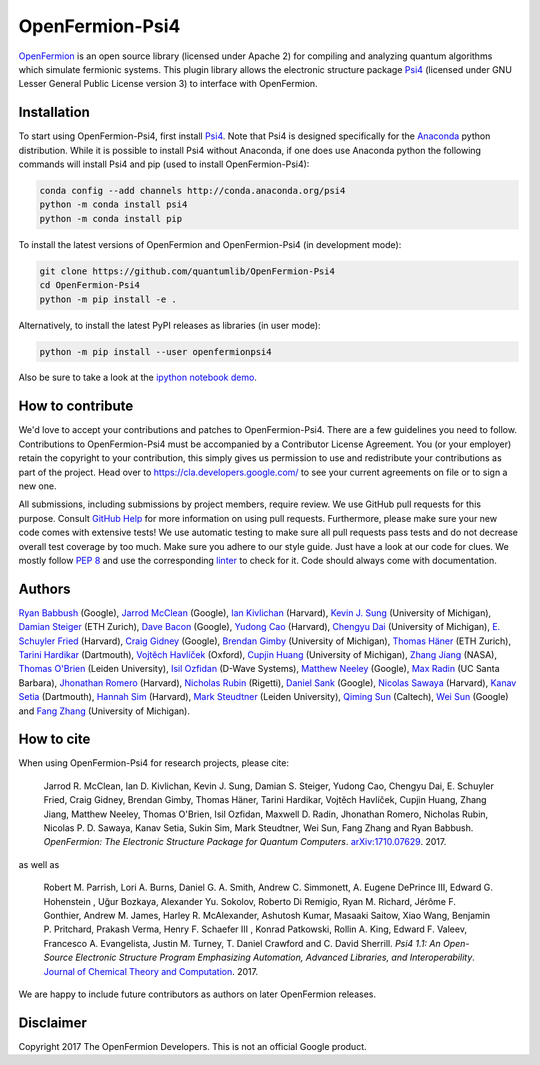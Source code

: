 ================
OpenFermion-Psi4
================

.. image:: https://badge.fury.io/py/openfermionpsi4.svg
    :target: https://badge.fury.io/py/openfermionpsi4

.. image:: https://img.shields.io/badge/python-2.7%2C%203.4%2C%203.5%2C%203.6-brightgreen.svg

`OpenFermion <http://openfermion.org>`__ is an open source library (licensed under Apache 2) for compiling and analyzing quantum algorithms which simulate fermionic systems.
This plugin library allows the electronic structure package `Psi4 <http://psicode.org>`__ (licensed under GNU Lesser General Public License version 3) to interface with OpenFermion.

Installation
------------

To start using OpenFermion-Psi4, first install `Psi4 <http://psicode.org>`__.
Note that Psi4 is designed specifically for the
`Anaconda <https://www.anaconda.com/download>`__ python distribution.
While it is possible to install Psi4 without Anaconda, if one does use Anaconda python
the following commands will install Psi4 and pip (used to install OpenFermion-Psi4):

.. code-block:: bash

  conda config --add channels http://conda.anaconda.org/psi4
  python -m conda install psi4
  python -m conda install pip

To install the latest versions of OpenFermion and OpenFermion-Psi4 (in development mode):

.. code-block:: bash

  git clone https://github.com/quantumlib/OpenFermion-Psi4
  cd OpenFermion-Psi4
  python -m pip install -e .

Alternatively, to install the latest PyPI releases as libraries (in user mode):

.. code-block:: bash

  python -m pip install --user openfermionpsi4

Also be sure to take a look at the `ipython notebook demo <https://github.com/quantumlib/OpenFermion-Psi4/blob/master/examples/openfermionpsi4_demo.ipynb>`__.

How to contribute
-----------------

We'd love to accept your contributions and patches to OpenFermion-Psi4.
There are a few guidelines you need to follow.
Contributions to OpenFermion-Psi4 must be accompanied by a Contributor License Agreement.
You (or your employer) retain the copyright to your contribution,
this simply gives us permission to use and redistribute your contributions as part of the project.
Head over to https://cla.developers.google.com/
to see your current agreements on file or to sign a new one.

All submissions, including submissions by project members, require review.
We use GitHub pull requests for this purpose. Consult
`GitHub Help <https://help.github.com/articles/about-pull-requests/>`__ for
more information on using pull requests.
Furthermore, please make sure your new code comes with extensive tests!
We use automatic testing to make sure all pull requests pass tests and do not
decrease overall test coverage by too much. Make sure you adhere to our style
guide. Just have a look at our code for clues. We mostly follow
`PEP 8 <https://www.python.org/dev/peps/pep-0008/>`_ and use
the corresponding `linter <https://pypi.python.org/pypi/pep8>`_ to check for it.
Code should always come with documentation.

Authors
-------

`Ryan Babbush <http://ryanbabbush.com>`__ (Google),
`Jarrod McClean <http://jarrodmcclean.com>`__ (Google),
`Ian Kivlichan <http://aspuru.chem.harvard.edu/ian-kivlichan/>`__ (Harvard),
`Kevin J. Sung <https://github.com/kevinsung>`__ (University of Michigan),
`Damian Steiger <https://github.com/damiansteiger>`__ (ETH Zurich),
`Dave Bacon <https://github.com/dabacon>`__ (Google),
`Yudong Cao <https://github.com/yudongcao>`__ (Harvard),
`Chengyu Dai <https://github.com/jdaaph>`__ (University of Michigan),
`E. Schuyler Fried <https://github.com/schuylerfried>`__ (Harvard),
`Craig Gidney <https://github.com/Strilanc>`__ (Google),
`Brendan Gimby <https://github.com/bgimby>`__ (University of Michigan),
`Thomas Häner <https://github.com/thomashaener>`__ (ETH Zurich),
`Tarini Hardikar <https://github.com/TariniHardikar>`__ (Dartmouth),
`Vojtĕch Havlíček <https://github.com/VojtaHavlicek>`__ (Oxford),
`Cupjin Huang <https://github.com/pertoX4726>`__ (University of Michigan),
`Zhang Jiang <https://ti.arc.nasa.gov/profile/zjiang3>`__ (NASA),
`Thomas O'Brien <https://github.com/obriente>`__ (Leiden University),
`Isil Ozfidan <https://github.com/conta877>`__ (D-Wave Systems),
`Matthew Neeley <https://github.com/maffoo>`__ (Google),
`Max Radin <https://github.com/max-radin>`__ (UC Santa Barbara),
`Jhonathan Romero <https://github.com/jromerofontalvo>`__ (Harvard),
`Nicholas Rubin <https://github.com/ncrubin>`__ (Rigetti),
`Daniel Sank <https://github.com/DanielSank>`__ (Google),
`Nicolas Sawaya <https://github.com/nicolassawaya>`__ (Harvard),
`Kanav Setia <https://github.com/kanavsetia>`__ (Dartmouth),
`Hannah Sim <https://github.com/hsim13372>`__ (Harvard),
`Mark Steudtner <https://github.com/msteudtner>`__  (Leiden University),
`Qiming Sun <https://github.com/sunqm>`__ (Caltech),
`Wei Sun <https://github.com/Spaceenter>`__ (Google) and
`Fang Zhang <https://github.com/fangzh-umich>`__ (University of Michigan).

How to cite
-----------
When using OpenFermion-Psi4 for research projects, please cite:

    Jarrod R. McClean, Ian D. Kivlichan, Kevin J. Sung, Damian S. Steiger,
    Yudong Cao, Chengyu Dai, E. Schuyler Fried, Craig Gidney, Brendan Gimby,
    Thomas Häner, Tarini Hardikar, Vojtĕch Havlíček, Cupjin Huang, Zhang Jiang,
    Matthew Neeley, Thomas O'Brien, Isil Ozfidan, Maxwell D. Radin, Jhonathan Romero,
    Nicholas Rubin, Nicolas P. D. Sawaya, Kanav Setia, Sukin Sim, Mark Steudtner,
    Wei Sun, Fang Zhang and Ryan Babbush.
    *OpenFermion: The Electronic Structure Package for Quantum Computers*.
    `arXiv:1710.07629 <https://arxiv.org/abs/1710.07629>`__. 2017.

as well as

    Robert M. Parrish, Lori A. Burns, Daniel G. A. Smith, Andrew C. Simmonett, A. Eugene DePrince III,
    Edward G. Hohenstein , Uğur Bozkaya, Alexander Yu. Sokolov, Roberto Di Remigio, Ryan M. Richard,
    Jérôme F. Gonthier, Andrew M. James, Harley R. McAlexander, Ashutosh Kumar, Masaaki Saitow, Xiao Wang,
    Benjamin P. Pritchard, Prakash Verma, Henry F. Schaefer III , Konrad Patkowski, Rollin A. King,
    Edward F. Valeev, Francesco A. Evangelista, Justin M. Turney, T. Daniel Crawford and C. David Sherrill.
    *Psi4 1.1: An Open-Source Electronic Structure Program Emphasizing Automation, Advanced Libraries, and Interoperability*.
    `Journal of Chemical Theory and Computation <http://pubs.acs.org/doi/abs/10.1021/acs.jctc.7b00174>`__.
    2017.

We are happy to include future contributors as authors on later OpenFermion releases.

Disclaimer
----------
Copyright 2017 The OpenFermion Developers.
This is not an official Google product.

